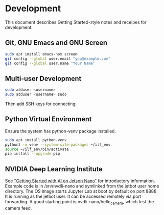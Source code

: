 * Development

This document describes Getting Started-style notes and receipes for
development.

** Git, GNU Emacs and GNU Screen

#+BEGIN_SRC bash
sudo apt install emacs-nox screen
git config --global user.email "you@example.com"
git config --global user.name "Your Name"
#+END_SRC

** Multi-user Development

#+BEGIN_SRC bash
sudo adduser <username>
sudo adduser <username> sudo
#+END_SRC

Then add SSH keys for connecting.

** Python Virtual Environment

Ensure the system has python-venv package installed.

#+BEGIN_SRC bash
sudo apt install python-venv
python3 -m venv --system-site-packages ~/ilf_env
source ~/ilf_env/bin/activate
pip install --upgrade pip
#+END_SRC

** NVIDIA Deep Learning Institute

See [[https://courses.nvidia.com/courses/course-v1:DLI+C-RX-02+V1]["Getting Started with AI on Jetson Nano"]] for introductory
information. Example code is in /srv/nvdli-nano and symlinked from the
jetbot user home directory. The OS image starts Jupyter Lab at boot by
default on port 8888. It is running as the jetbot user. It can be
accessed remotely via port forwarding. A good starting point is
nvdli-nano/hello_camera, which test the camera feed.
